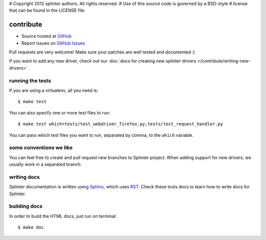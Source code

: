 # Copyright 2012 splinter authors. All rights reserved.
# Use of this source code is governed by a BSD-style
# license that can be found in the LICENSE file.

.. meta::
    :description: Find how to contribute with splinter.
    :keywords: splinter, python, contribution, open source, testing, web application, atdd

++++++++++
contribute
++++++++++

* Source hosted at `GitHub <http://github.com/cobrateam/splinter>`_
* Report issues on `GitHub Issues <http://github.com/cobrateam/splinter/issues>`_

Pull requests are very welcome! Make sure your patches are well tested and documented :)

If you want to add any new driver, check out our :doc:`docs for creating new splinter drivers </contribute/writing-new-drivers>`.

running the tests
=================

If you are using a virtualenv, all you need is:

.. highlight:: bash

::

    $ make test

You can also specify one or more test files to run:

.. highlight:: bash

::

    $ make test which=tests/test_webdriver_firefox.py,tests/test_request_handler.py

You can pass which test files you want to run, separated by comma, to the ``which`` variable.

some conventions we like
========================

You can feel free to create and pull request new branches to Splinter project.
When adding support for new drivers, we usually work in a separated branch.


writing docs
============

Splinter documentation is written using `Sphinx <http://sphinx.pocoo.org/>`_, which uses `RST <http://docutils.sourceforge.net/rst.html>`_. Check these tools docs to learn how to write docs for Splinter.

building docs
=============

In order to build the HTML docs, just run on terminal:

.. highlight:: bash

::

    $ make doc
